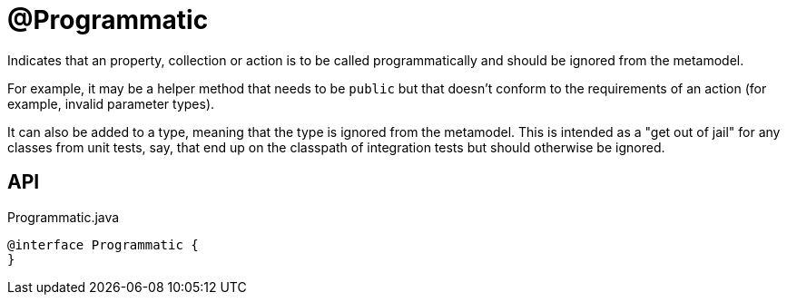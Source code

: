 = @Programmatic
:Notice: Licensed to the Apache Software Foundation (ASF) under one or more contributor license agreements. See the NOTICE file distributed with this work for additional information regarding copyright ownership. The ASF licenses this file to you under the Apache License, Version 2.0 (the "License"); you may not use this file except in compliance with the License. You may obtain a copy of the License at. http://www.apache.org/licenses/LICENSE-2.0 . Unless required by applicable law or agreed to in writing, software distributed under the License is distributed on an "AS IS" BASIS, WITHOUT WARRANTIES OR  CONDITIONS OF ANY KIND, either express or implied. See the License for the specific language governing permissions and limitations under the License.

Indicates that an property, collection or action is to be called programmatically and should be ignored from the metamodel.

For example, it may be a helper method that needs to be `public` but that doesn't conform to the requirements of an action (for example, invalid parameter types).

It can also be added to a type, meaning that the type is ignored from the metamodel. This is intended as a "get out of jail" for any classes from unit tests, say, that end up on the classpath of integration tests but should otherwise be ignored.

== API

[source,java]
.Programmatic.java
----
@interface Programmatic {
}
----

